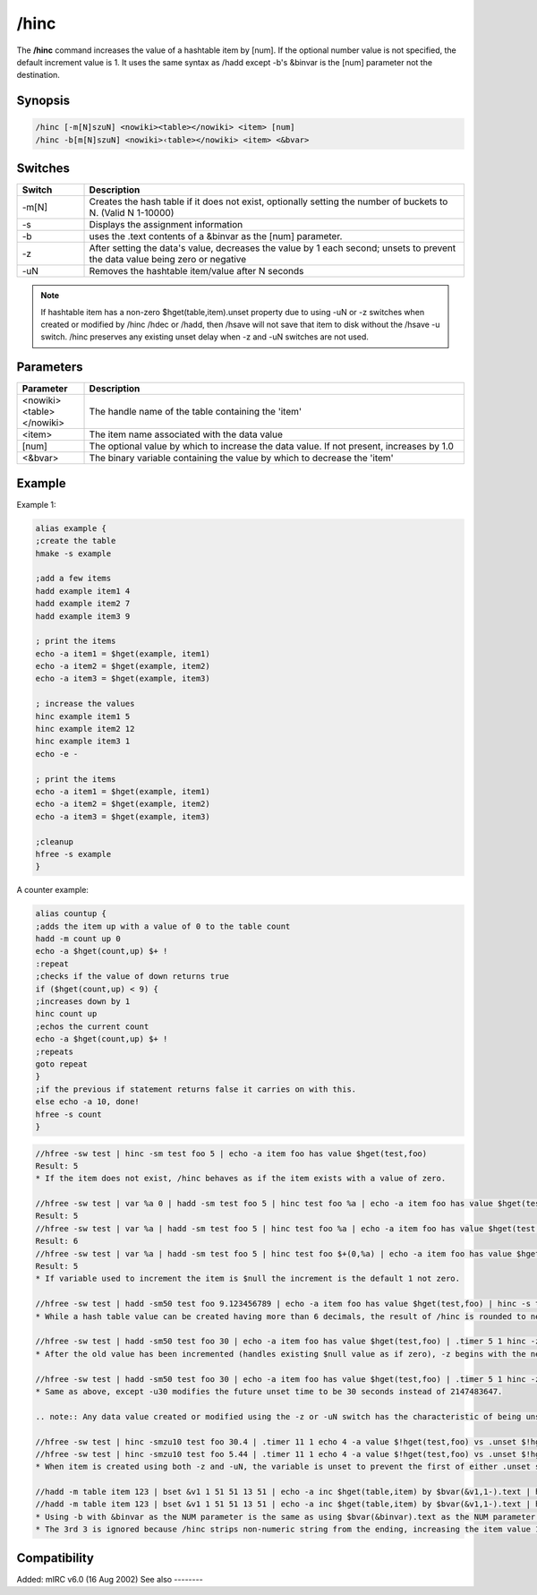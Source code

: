/hinc
=====

The **/hinc** command increases the value of a hashtable item by [num]. If the optional number value is not specified, the default increment value is 1. It uses the same syntax as /hadd except -b's &binvar is the [num] parameter not the destination.

Synopsis
--------

.. code:: text

    /hinc [-m[N]szuN] <nowiki><table></nowiki> <item> [num]
    /hinc -b[m[N]szuN] <nowiki>‹table></nowiki> <item> <&bvar>

Switches
--------

.. list-table::
    :widths: 15 85
    :header-rows: 1

    * - Switch
      - Description
    * - -m[N]
      - Creates the hash table if it does not exist, optionally setting the number of buckets to N. (Valid N 1-10000)
    * - -s
      - Displays the assignment information
    * - -b
      - uses the .text contents of a &binvar as the [num] parameter.
    * - -z
      - After setting the data's value, decreases the value by 1 each second; unsets to prevent the data value being zero or negative
    * - -uN
      - Removes the hashtable item/value after N seconds

.. note:: If hashtable item has a non-zero $hget(table,item).unset property due to using -uN or -z switches when created or modified by /hinc /hdec or /hadd, then /hsave will not save that item to disk without the /hsave -u switch. /hinc preserves any existing unset delay when -z and -uN switches are not used.

Parameters
----------

.. list-table::
    :widths: 15 85
    :header-rows: 1

    * - Parameter
      - Description
    * - <nowiki><table></nowiki>
      - The handle name of the table containing the 'item'
    * - <item>
      - The item name associated with the data value
    * - [num]
      - The optional value by which to increase the data value. If not present, increases by 1.0
    * - <&bvar>
      - The binary variable containing the value by which to decrease the 'item'

Example
-------

Example 1:

.. code:: text

    alias example {
    ;create the table
    hmake -s example

    ;add a few items
    hadd example item1 4
    hadd example item2 7
    hadd example item3 9

    ; print the items
    echo -a item1 = $hget(example, item1)
    echo -a item2 = $hget(example, item2)
    echo -a item3 = $hget(example, item3)

    ; increase the values
    hinc example item1 5
    hinc example item2 12
    hinc example item3 1
    echo -e -

    ; print the items
    echo -a item1 = $hget(example, item1)
    echo -a item2 = $hget(example, item2)
    echo -a item3 = $hget(example, item3)

    ;cleanup
    hfree -s example
    }

A counter example:

.. code:: text

    alias countup {
    ;adds the item up with a value of 0 to the table count
    hadd -m count up 0
    echo -a $hget(count,up) $+ !
    :repeat
    ;checks if the value of down returns true
    if ($hget(count,up) < 9) {
    ;increases down by 1
    hinc count up
    ;echos the current count
    echo -a $hget(count,up) $+ !
    ;repeats
    goto repeat
    }
    ;if the previous if statement returns false it carries on with this.
    else echo -a 10, done!
    hfree -s count
    }

.. code:: text

    //hfree -sw test | hinc -sm test foo 5 | echo -a item foo has value $hget(test,foo)
    Result: 5
    * If the item does not exist, /hinc behaves as if the item exists with a value of zero.

    //hfree -sw test | var %a 0 | hadd -sm test foo 5 | hinc test foo %a | echo -a item foo has value $hget(test,foo)
    Result: 5
    //hfree -sw test | var %a | hadd -sm test foo 5 | hinc test foo %a | echo -a item foo has value $hget(test,foo)
    Result: 6
    //hfree -sw test | var %a | hadd -sm test foo 5 | hinc test foo $+(0,%a) | echo -a item foo has value $hget(test,foo)
    Result: 5
    * If variable used to increment the item is $null the increment is the default 1 not zero.

    //hfree -sw test | hadd -sm50 test foo 9.123456789 | echo -a item foo has value $hget(test,foo) | hinc -s test foo 2 | echo -a item foo has value $hget(test,foo)
    * While a hash table value can be created having more than 6 decimals, the result of /hinc is rounded to nearest 6 decimals, the same result as if $calc(old_value + increment_value). If the [num] parameter is incorrectly set to be non-numeric, the item is unset 1 second later because $calc(string - 1) is zero.

    //hfree -sw test | hadd -sm50 test foo 30 | echo -a item foo has value $hget(test,foo) | .timer 5 1 hinc -z test foo 50 $(|) echo 4 -a item foo has value $!hget(test,foo) and will unset in $!hget(test,foo).unset secs
    * After the old value has been incremented (handles existing $null value as if zero), -z begins with the new incremented value then decreases it once per second, but also gives the item the characteristic as if -u2147483647 were also used. (2^31-1)

    //hfree -sw test | hadd -sm50 test foo 30 | echo -a item foo has value $hget(test,foo) | .timer 5 1 hinc -zu30 test foo 50 $(|) echo 4 -a item foo has value $!hget(test,foo) and will unset in $!hget(test,foo).unset secs
    * Same as above, except -u30 modifies the future unset time to be 30 seconds instead of 2147483647.

    .. note:: Any data value created or modified using the -z or -uN switch has the characteristic of being unset in the future, and /hsave will not save that item/data pair to disk unless the /hsave -u switch is used.

    //hfree -sw test | hinc -smzu10 test foo 30.4 | .timer 11 1 echo 4 -a value $!hget(test,foo) vs .unset $!hget(test,foo).unset
    //hfree -sw test | hinc -smzu10 test foo 5.44 | .timer 11 1 echo 4 -a value $!hget(test,foo) vs .unset $!hget(test,foo).unset
    * When item is created using both -z and -uN, the variable is unset to prevent the first of either .unset seconds reaching zero or the value decrements to be zero or negative.

    //hadd -m table item 123 | bset &v1 1 51 51 13 51 | echo -a inc $hget(table,item) by $bvar(&v1,1-).text | hinc table item $bvar(&v1,1-).text | echo 3 -a equals $hget(table,item)
    //hadd -m table item 123 | bset &v1 1 51 51 13 51 | echo -a inc $hget(table,item) by $bvar(&v1,1-).text | hinc -b table item &v1 | echo 3 -a equals $hget(table,item)
    * Using -b with &binvar as the NUM parameter is the same as using $bvar(&binvar).text as the NUM parameter without using -b
    * The 3rd 3 is ignored because /hinc strips non-numeric string from the ending, increasing the item value 123 by 33.

Compatibility
-------------

Added: mIRC v6.0 (16 Aug 2002)
See also
--------

.. hlist::
    :columns: 4

    * :doc:`/hmake </commands/hmake>`
    * :doc:`/hfree </commands/hfree>`
    * :doc:`/hload </commands/hload>`
    * :doc:`/hsave </commands/hsave>`
    * :doc:`/hadd </commands/hadd>`
    * :doc:`/hdel </commands/hdel>`
    * :doc:`/hdec </commands/hdec>`
    * :doc:`hAsh tAbles </intermediate/data_storage.html#hash-tables>`
    * :doc:`$hget </identifiers/hget>`
    * :doc:`$hfind </identifiers/hfind>`
